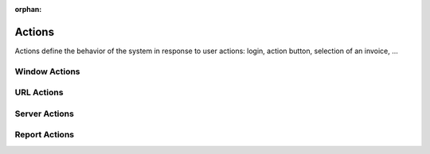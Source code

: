 :orphan:

.. _reference/actions:

=======
Actions
=======

.. todo:: fill in documentation, add to TOC

Actions define the behavior of the system in response to user actions: login,
action button, selection of an invoice, ...

Window Actions
==============

URL Actions
===========

Server Actions
==============

Report Actions
==============
